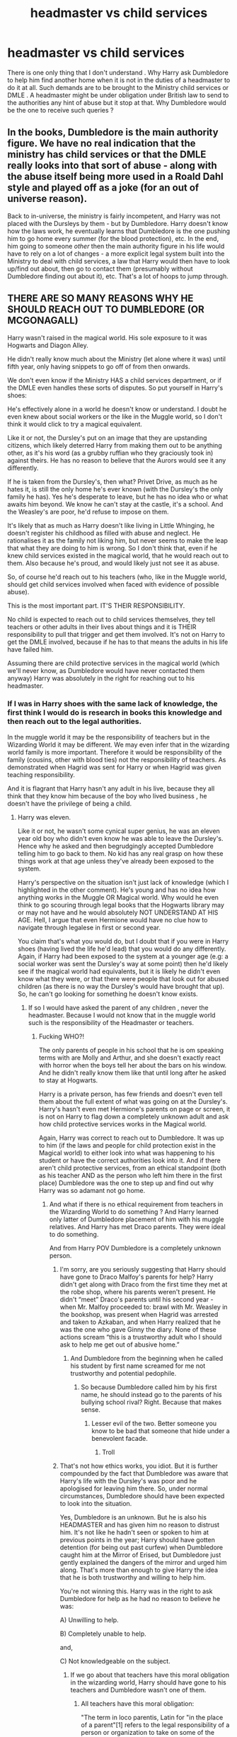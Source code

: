 #+TITLE: headmaster vs child services

* headmaster vs child services
:PROPERTIES:
:Author: sebo1715
:Score: 0
:DateUnix: 1621439804.0
:DateShort: 2021-May-19
:FlairText: Discussion
:END:
There is one only thing that I don't understand . Why Harry ask Dumbledore to help him find another home when it is not in the duties of a headmaster to do it at all. Such demands are to be brought to the Ministry child services or DMLE . A headmaster might be under obligation under British law to send to the authorities any hint of abuse but it stop at that. Why Dumbledore would be the one to receive such queries ?


** In the books, Dumbledore is the main authority figure. We have no real indication that the ministry has child services or that the DMLE really looks into that sort of abuse - along with the abuse itself being more used in a Roald Dahl style and played off as a joke (for an out of universe reason).

Back to in-universe, the ministry is fairly incompetent, and Harry was not placed with the Dursleys by them - but by Dumbledore. Harry doesn't know how the laws work, he eventually learns that Dumbledore is the one pushing him to go home every summer (for the blood protection), etc. In the end, him going to someone /other/ then the main authority figure in his life would have to rely on a lot of changes - a more explicit legal system built into the Ministry to deal with child services, a law that Harry would then have to look up/find out about, then go to contact them (presumably without Dumbledore finding out about it), etc. That's a lot of hoops to jump through.
:PROPERTIES:
:Author: matgopack
:Score: 4
:DateUnix: 1621446007.0
:DateShort: 2021-May-19
:END:


** THERE ARE SO MANY REASONS WHY HE SHOULD REACH OUT TO DUMBLEDORE (OR MCGONAGALL)

Harry wasn't raised in the magical world. His sole exposure to it was Hogwarts and Diagon Alley.

He didn't really know much about the Ministry (let alone where it was) until fifth year, only having snippets to go off of from then onwards.

We don't even know if the Ministry HAS a child services department, or if the DMLE even handles these sorts of disputes. So put yourself in Harry's shoes:

He's effectively alone in a world he doesn't know or understand. I doubt he even knew about social workers or the like in the Muggle world, so I don't think it would click to try a magical equivalent.

Like it or not, the Dursley's put on an image that they are upstanding citizens, which likely deterred Harry from making them out to be anything other, as it's his word (as a grubby ruffian who they graciously took in) against theirs. He has no reason to believe that the Aurors would see it any differently.

If he is taken from the Dursley's, then what? Privet Drive, as much as he hates it, is still the only home he's ever known (with the Dursley's the only family he has). Yes he's desperate to leave, but he has no idea who or what awaits him beyond. We know he can't stay at the castle, it's a school. And the Weasley's are poor, he'd refuse to impose on them.

It's likely that as much as Harry doesn't like living in Little Whinging, he doesn't register his childhood as filled with abuse and neglect. He rationalises it as the family not liking him, but never seems to make the leap that what they are doing to him is wrong. So I don't think that, even if he knew child services existed in the magical world, that he would reach out to them. Also because he's proud, and would likely just not see it as abuse.

So, of course he'd reach out to his teachers (who, like in the Muggle world, should get child services involved when faced with evidence of possible abuse).

This is the most important part. IT'S THEIR RESPONSIBILITY.

No child is expected to reach out to child services themselves, they tell teachers or other adults in their lives about things and it is THEIR responsibility to pull that trigger and get them involved. It's not on Harry to get the DMLE involved, because if he has to that means the adults in his life have failed him.

Assuming there are child protective services in the magical world (which we'll never know, as Dumbledore would have never contacted them anyway) Harry was absolutely in the right for reaching out to his headmaster.
:PROPERTIES:
:Author: RowanWinterlace
:Score: 8
:DateUnix: 1621441250.0
:DateShort: 2021-May-19
:END:

*** If I was in Harry shoes with the same lack of knowledge, the first think I would do is research in books this knowledge and then reach out to the legal authorities.

In the muggle world it may be the responsibility of teachers but in the Wizarding World it may be different. We may even infer that in the wizarding world family is more important. Therefore it would be responsibility of the family (cousins, other with blood ties) not the responsibility of teachers. As demonstrated when Hagrid was sent for Harry or when Hagrid was given teaching responsibility.

And it is flagrant that Harry hasn't any adult in his live, because they all think that they know him because of the boy who lived business , he doesn't have the privilege of being a child.
:PROPERTIES:
:Author: sebo1715
:Score: -4
:DateUnix: 1621441892.0
:DateShort: 2021-May-19
:END:

**** Harry was eleven.

Like it or not, he wasn't some cynical super genius, he was an eleven year old boy who didn't even know he was able to leave the Dursley's. Hence why he asked and then begrudgingly accepted Dumbledore telling him to go back to them. No kid has any real grasp on how these things work at that age unless they've already been exposed to the system.

Harry's perspective on the situation isn't just lack of knowledge (which I highlighted in the other comment). He's young and has no idea how anything works in the Muggle OR Magical world. Why would he even think to go scouring through legal books that the Hogwarts library may or may not have and he would absolutely NOT UNDERSTAND AT HIS AGE. Hell, I argue that even Hermione would have no clue how to navigate through legalese in first or second year.

You claim that's what you would do, but I doubt that if you were in Harry shoes (having lived the life he'd lead) that you would do any differently. Again, if Harry had been exposed to the system at a younger age (e.g: a social worker was sent the Dursley's way at some point) then he'd likely see if the magical world had equivalents, but it is likely he didn't even know what they were, or that there were people that look out for abused children (as there is no way the Dursley's would have brought that up). So, he can't go looking for something he doesn't know exists.
:PROPERTIES:
:Author: RowanWinterlace
:Score: 3
:DateUnix: 1621442772.0
:DateShort: 2021-May-19
:END:

***** If so I would have asked the parent of any children , never the headmaster. Because I would not know that in the muggle world such is the responsibility of the Headmaster or teachers.
:PROPERTIES:
:Author: sebo1715
:Score: -2
:DateUnix: 1621442987.0
:DateShort: 2021-May-19
:END:

****** Fucking WHO?!

The only parents of people in his school that he is om speaking terms with are Molly and Arthur, and she doesn't exactly react with horror when the boys tell her about the bars on his window. And he didn't really know them like that until long after he asked to stay at Hogwarts.

Harry is a private person, has few friends and doesn't even tell them about the full extent of what was going on at the Dursley's. Harry's hasn't even met Hermione's parents on page or screen, it is not on Harry to flag down a completely unknown adult and ask how child protective services works in the Magical world.

Again, Harry was correct to reach out to Dumbledore. It was up to him (if the laws and people for child protection exist in the Magical world) to either look into what was happening to his student or have the correct authorities look into it. And if there aren't child protective services, from an ethical standpoint (both as his teacher AND as the person who left him there in the first place) Dumbledore was the one to step up and find out why Harry was so adamant not go home.
:PROPERTIES:
:Author: RowanWinterlace
:Score: 3
:DateUnix: 1621443440.0
:DateShort: 2021-May-19
:END:

******* And what if there is no ethical requirement from teachers in the Wizarding World to do something ? And Harry learned only latter of Dumbledore placement of him with his muggle relatives. And Harry has met Draco parents. They were ideal to do something.

And from Harry POV Dumbledore is a completely unknown person.
:PROPERTIES:
:Author: sebo1715
:Score: 0
:DateUnix: 1621443779.0
:DateShort: 2021-May-19
:END:

******** I'm sorry, are you seriously suggesting that Harry should have gone to Draco Malfoy's parents for help? Harry didn't get along with Draco from the first time they met at the robe shop, where his parents weren't present. He didn't “meet” Draco's parents until his second year - when Mr. Malfoy proceeded to: brawl with Mr. Weasley in the bookshop, was present when Hagrid was arrested and taken to Azkaban, and when Harry realized that he was the one who gave Ginny the diary. None of these actions scream “this is a trustworthy adult who I should ask to help me get out of abusive home.”
:PROPERTIES:
:Author: Lower-Consequence
:Score: 2
:DateUnix: 1621450231.0
:DateShort: 2021-May-19
:END:

********* And Dumbledore from the beginning when he called his student by first name screamed for me not trustworthy and potential pedophile.
:PROPERTIES:
:Author: sebo1715
:Score: 0
:DateUnix: 1621450371.0
:DateShort: 2021-May-19
:END:

********** So because Dumbledore called him by his first name, he should instead go to the parents of his bullying school rival? Right. Because that makes sense.
:PROPERTIES:
:Author: Lower-Consequence
:Score: 1
:DateUnix: 1621450550.0
:DateShort: 2021-May-19
:END:

*********** Lesser evil of the two. Better someone you know to be bad that someone that hide under a benevolent facade.
:PROPERTIES:
:Author: sebo1715
:Score: 1
:DateUnix: 1621450651.0
:DateShort: 2021-May-19
:END:

************ Troll
:PROPERTIES:
:Author: Bleepbloopbotz2
:Score: 1
:DateUnix: 1621450886.0
:DateShort: 2021-May-19
:END:


******** That's not how ethics works, you idiot. But it is further compounded by the fact that Dumbledore was aware that Harry's life with the Dursley's was poor and he apologised for leaving him there. So, under normal circumstances, Dumbledore should have been expected to look into the situation.

Yes, Dumbledore is an unknown. But he is also his HEADMASTER and has given him no reason to distrust him. It's not like he hadn't seen or spoken to him at previous points in the year; Harry should have gotten detention (for being out past curfew) when Dumbledore caught him at the Mirror of Erised, but Dumbledore just gently explained the dangers of the mirror and urged him along. That's more than enough to give Harry the idea that he is both trustworthy and willing to help him.

You're not winning this. Harry was in the right to ask Dumbledore for help as he had no reason to believe he was:

A) Unwilling to help.

B) Completely unable to help.

and,

C) Not knowledgeable on the subject.
:PROPERTIES:
:Author: RowanWinterlace
:Score: 1
:DateUnix: 1621444363.0
:DateShort: 2021-May-19
:END:

********* If we go about that teachers have this moral obligation in the wizarding world, Harry should have gone to his teachers and Dumbledore wasn't one of them.
:PROPERTIES:
:Author: sebo1715
:Score: 1
:DateUnix: 1621444619.0
:DateShort: 2021-May-19
:END:

********** All teachers have this moral obligation:

"The term in loco parentis, Latin for "in the place of a parent"[1] refers to the legal responsibility of a person or organization to take on some of the functions and responsibilities of a parent. Originally derived from English common law, it is applied in two separate areas of the law. First, it allows institutions such as colleges and schools to act in the best interests of the students as they see fit, although not allowing what would be considered violations of the students' civil liberties.[1] Second, this doctrine can provide a non-biological parent to be given the legal rights and responsibilities of a biological parent if they have held themselves out as the parent.[2]" [[[https://en.m.wikipedia.org/wiki/In_loco_parentis]]]

The Ministry of Magic writes laws relating to magic, we have nothing in canon that suggests other British laws (such as against theft and murder) do not apply just because there are wands involved. Thus this^ principle still applies.

Meaning even his headmaster is responsible for this. In loco parentis means Harry should have been able to go to ANY Professor (even Snape) and expected them to do something.
:PROPERTIES:
:Author: RowanWinterlace
:Score: 2
:DateUnix: 1621445217.0
:DateShort: 2021-May-19
:END:

*********** As the equal opportunities laws does not apply in the Wizarding World we can infer that muggle laws do not apply. Therefore it would fail to the Ministry of Magic to write such laws. And therefore would the Wizard think that teachers are acting in loco parentis ? I don't think so because it isn't in their culture that a child could be abused.
:PROPERTIES:
:Author: sebo1715
:Score: -1
:DateUnix: 1621445511.0
:DateShort: 2021-May-19
:END:

************ There's a whole lot of reaching you have to do to get to that point:

- Where does is say the equal opportunities act doesn't apply? One, it was enacted in 2010, nearly 20 years AFTER Harry went to Hogwarts. And two, you could argue it only applies to humans.

- Muggle laws not applying because ONE law isn't represented in the Ministry is a fallacy.

- With student attending Hogwarts year round with trips home only authorised during the holidays, it is right to assume that parents would expect Hogwarts professors to act in loco parentis. As for seven years of their childrens lives, they will be having more interaction with them than their actual parents. Additionally, you can extrapolate from McGonagall's mentioning of Houses being like family that this is the case.

- We have nothing that suggest the wizarding world as a whole doesn't believe a child can be abused. No one knows if Neville being thrown out of a window was reported to the Auror's and Harry's circumstances were exasperated by the fact that Dumbledore wanted Harry to stay at the Dursley's despite knowing what they were like.

Don't state headcanon as fact.
:PROPERTIES:
:Author: RowanWinterlace
:Score: 2
:DateUnix: 1621446000.0
:DateShort: 2021-May-19
:END:

************* Neville was thrown out the window by his uncle If my memory serves right. And Neville did not know that it wasn't right so we can infer that it wasn't considered to call the wizarding enforcement. One could conclude that abuse simply doesn't exist in the wizarding world from that. Or that maybe parents did have all powers over their descendants.
:PROPERTIES:
:Author: sebo1715
:Score: 0
:DateUnix: 1621446682.0
:DateShort: 2021-May-19
:END:

************** But we don't KNOW that because we don't know if it was ever reported outside of the family. So you can't use that as evidence as we just don't have all the facts.
:PROPERTIES:
:Author: RowanWinterlace
:Score: 2
:DateUnix: 1621447808.0
:DateShort: 2021-May-19
:END:


** Ok, reading the other comments, I'm pretty sure you are disingenuous and just want people to jump of the Dumbledore's hate train (and did you seriously propose the fucking Malfoy as a better alternative than Dumbledore for questions?). Anyways, here are some facts :

- Harry went to Dumbledore because Dumbledore is the archetype of the old mentor who answers the heros question (not to mention that Harry respect him and listen to him). If you don't like it, ask Rowling because she is the only one who could answer it.
- We don't know if the Magical World even has a child service. Canon shows us 3 orphans (Tom Riddle, Harry Potter and Neville Longbottom). And judging by the fact that one of them grew up in an orphanage, and thee 2 others lived with relatives, I want to say that it doesn't.
- As seen with the discussion between Fudge and Harry at the start of PoA, the Ministry knew where Harry lived and approved. They may have changed their mind if they knew everything that went at Privet Drive, but since it's the same organization that let Umbridge torture Harry because he was an annoyance, I wouldn't bet on it. Also, Fudge would be a terrible guardian, as would anyone chosen by him (such as the Malfoys since he seemed to like them).
- Outside of his position as Headmaster (and maybe all the other political ones), Dumbledore never had any power. Outside of Harry's living arrangement (that was also supported by the Ministry), nobody was ever forced to listen to him. In OotP, Ron and Hermione didn't give any information because they chose to listen to Dumbledore, and Sirius never left the House because he chose to listen to him. Technically they had the freedom to do what they want but decided that Dumbledore gave good advice.
:PROPERTIES:
:Author: PlusMortgage
:Score: 2
:DateUnix: 1621460858.0
:DateShort: 2021-May-20
:END:


** But isnt Dumbledore also Chief Warlock and Supreme Mugwamp? Therefore he could have intervene, especially as it was him who placed him with the Dursley's
:PROPERTIES:
:Author: MundaneMudblood
:Score: 1
:DateUnix: 1621440686.0
:DateShort: 2021-May-19
:END:


** Because how else are you supposed to prove that Dumbledore is a manipulative piece of shit whose sole purpose is to hurt Harry?

(Also, he was the one to leave Harry to the Dursleys)
:PROPERTIES:
:Author: White_fri2z
:Score: 0
:DateUnix: 1621440327.0
:DateShort: 2021-May-19
:END:

*** On which authority Dumbledore had Harry placed with the Dursleys ? Discretionary power of being Chief Warlock of the Wizengamot ? It is my understanding that Dumbledore did it illegally and the ministry closed their eyes. Like a gentleman agreement that Dumbledore had legal power over families within order of Phoenix.

Harry discover that Dumbledore placed him with the Dursleys without legal authority with any ministry employee or Gringotts => Dumbledore manipulation.
:PROPERTIES:
:Author: sebo1715
:Score: 2
:DateUnix: 1621440703.0
:DateShort: 2021-May-19
:END:

**** light families are a fanon thing
:PROPERTIES:
:Author: CommanderL3
:Score: 6
:DateUnix: 1621440807.0
:DateShort: 2021-May-19
:END:


**** As far as Dumbledore knew, the Dursleys were his last remaining living relatives. It's something that was done, back in that time, giving an orphan to their (close, of course) family.

Dumbledore never intervened more than that in Harry's living conditions. For all we know, it was also perfectly legal- we never know if Dumbledore has or hasn't filled the proper forms for taking a child and bringing them to their family.

"On which authority Dumbledore had Harry placed with the Dursleys?" As a simple deliveryman. As a friend of the family. And remember, Hagrid and McGonagall also were there when the delivery was made. Do you believe Rubeus "oh yeah I actually told someone how to defeat the first layer of defence to a powerfull artefact by mistake" Hagrid kept it a secret that he brought Harry to his relatives?

So, I believe that Harry being in the Dursleys' care is, strictly speaking, legal. It's at least legal in the eyes of the Muggle world, since, y'know, he went to school and shit.

I also believe that, despite letting him in front of the door like a bottle of milk, magic makes it so that Harry was never in any danger. You know, heat so you don't die of cold, sleep until your aunt come and accept you here or not so you don't wander off, the whole package.
:PROPERTIES:
:Author: White_fri2z
:Score: 0
:DateUnix: 1621456941.0
:DateShort: 2021-May-20
:END:

***** Exactly, a friend of the family hasn't any authority. I believe that the only legal situation for Harry would be to be a ward of the ministry if there isn't any last will and testament from his parents. And as BWL, his placement could only be decided by the State.
:PROPERTIES:
:Author: sebo1715
:Score: 2
:DateUnix: 1621457196.0
:DateShort: 2021-May-20
:END:

****** Everything I wrote just went over your head or you decided to ignore it purposefully?
:PROPERTIES:
:Author: White_fri2z
:Score: 0
:DateUnix: 1621487964.0
:DateShort: 2021-May-20
:END:

